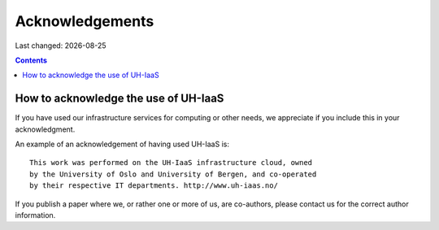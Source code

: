 .. |date| date::

Acknowledgements
================

Last changed: |date|

.. contents::

How to acknowledge the use of UH-IaaS
-------------------------------------

If you have used our infrastructure services for computing or other
needs, we appreciate if you include this in your acknowledgment.

An example of an acknowledgement of having used UH-IaaS is::

  This work was performed on the UH-IaaS infrastructure cloud, owned
  by the University of Oslo and University of Bergen, and co-operated
  by their respective IT departments. http://www.uh-iaas.no/

If you publish a paper where we, or rather one or more of us, are
co-authors, please contact us for the correct author information.
